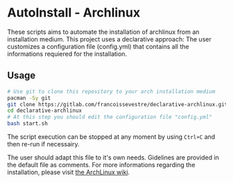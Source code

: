 * AutoInstall - Archlinux
These scripts aims to automate the installation of archlinux from an installation medium.
This project uses a declarative approach: The user customizes a configuration
file (config.yml) that contains all the informations requiered for the installation.

** Usage
#+BEGIN_SRC bash
# Use git to clone this repository to your arch installation medium
pacman -Sy git
git clone https://gitlab.com/francoissevestre/declarative-archlinux.git
cd declarative-archlinux
# At this step you should edit the configuration file "config.yml"
bash start.sh
#+END_SRC
The script execution can be stopped at any moment by using ~Ctrl+C~ and then
re-run if necessairy.

The user should adapt this file to it's own needs. Gidelines are provided in the
default file as comments.
For more informations regarding the installation, please visit
[[https://wiki.archlinux.org/title/Installation_guide][the ArchLinux wiki]].

